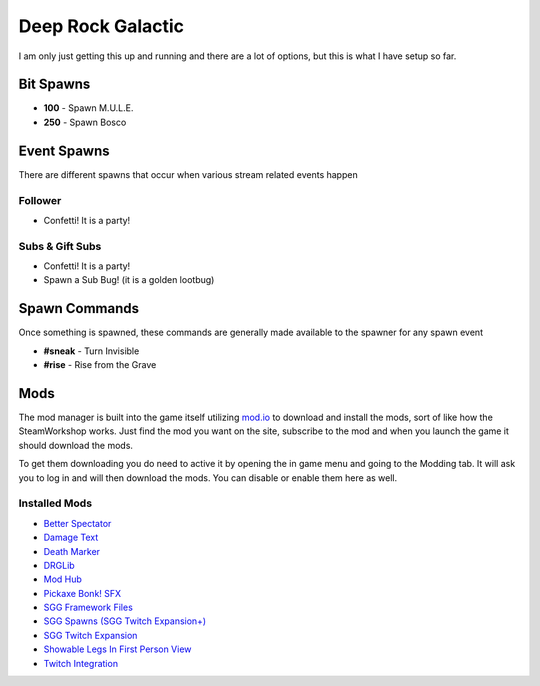 Deep Rock Galactic
==================

I am only just getting this up and running and there are a lot of options, but this is what I have setup so far.

Bit Spawns
----------

- **100** - Spawn M.U.L.E.
- **250** - Spawn Bosco

Event Spawns
------------

There are different spawns that occur when various stream related events happen

Follower
********

- Confetti! It is a party!

Subs & Gift Subs
****************

- Confetti! It is a party!
- Spawn a Sub Bug! (it is a golden lootbug)

Spawn Commands
--------------

Once something is spawned, these commands are generally made available to the spawner for any spawn event

- **#sneak** - Turn Invisible
- **#rise** - Rise from the Grave

Mods
-----------

The mod manager is built into the game itself utilizing `mod.io <https://mod.io>`_ to download and install the mods, sort of like how the SteamWorkshop works. Just find the mod you want on the site, subscribe to the mod and when you launch the game it should download the mods.

To get them downloading you do need to active it by opening the in game menu and going to the Modding tab. It will ask you to log in and will then download the mods. You can disable or enable them here as well.

Installed Mods
**************

- `Better Spectator <https://mod.io/g/drg/m/better-spectator-reloaded>`_
- `Damage Text <https://mod.io/g/drg/m/damage-text>`_
- `Death Marker <https://mod.io/g/drg/m/death-marker>`_
- `DRGLib <https://mod.io/g/drg/m/drglib>`_
- `Mod Hub <https://mod.io/g/drg/m/mod-hub>`_
- `Pickaxe Bonk! SFX <https://mod.io/g/drg/m/pickaxe-bonk-sfx>`_
- `SGG Framework Files <https://mod.io/g/drg/m/sgg-framework-files>`_
- `SGG Spawns (SGG Twitch Expansion+) <https://mod.io/g/drg/m/sgg-spawns>`_
- `SGG Twitch Expansion <https://mod.io/g/drg/m/sgg-twitch-expansion>`_
- `Showable Legs In First Person View <https://mod.io/g/drg/m/showable-legs-in-first-person-view>`_
- `Twitch Integration <https://mod.io/g/drg/m/twitch-integration>`_
